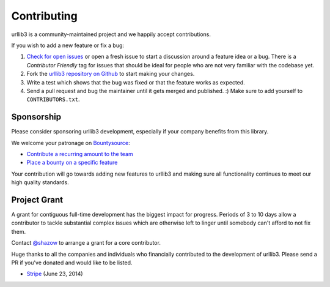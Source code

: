Contributing
============

urllib3 is a community-maintained project and we happily accept contributions.

If you wish to add a new feature or fix a bug:

#. `Check for open issues <https://github.com/shazow/urllib3/issues>`_ or open
   a fresh issue to start a discussion around a feature idea or a bug. There is
   a *Contributor Friendly* tag for issues that should be ideal for people who
   are not very familiar with the codebase yet.
#. Fork the `urllib3 repository on Github <https://github.com/shazow/urllib3>`_
   to start making your changes.
#. Write a test which shows that the bug was fixed or that the feature works
   as expected.
#. Send a pull request and bug the maintainer until it gets merged and published.
   :) Make sure to add yourself to ``CONTRIBUTORS.txt``.


Sponsorship
-----------

Please consider sponsoring urllib3 development, especially if your company
benefits from this library.

We welcome your patronage on `Bountysource <https://www.bountysource.com/teams/urllib3>`_:

* `Contribute a recurring amount to the team <https://salt.bountysource.com/checkout/amount?team=urllib3>`_
* `Place a bounty on a specific feature <https://www.bountysource.com/teams/urllib3>`_

Your contribution will go towards adding new features to urllib3 and making
sure all functionality continues to meet our high quality standards.


Project Grant
-------------

A grant for contiguous full-time development has the biggest impact for
progress. Periods of 3 to 10 days allow a contributor to tackle substantial
complex issues which are otherwise left to linger until somebody can't afford
to not fix them.

Contact `@shazow <https://github.com/shazow>`_ to arrange a grant for a core
contributor.

Huge thanks to all the companies and individuals who financially contributed to
the development of urllib3. Please send a PR if you've donated and would like
to be listed.

* `Stripe <https://stripe.com/>`_ (June 23, 2014)

.. * [Company] ([date])

